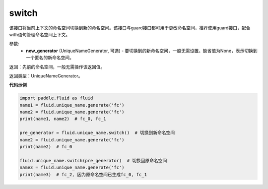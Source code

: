 .. _cn_api_fluid_unique_name_switch:

switch
-------------------------------

.. py:function:: paddle.fluid.unique_name.switch(new_generator=None)

该接口将当前上下文的命名空间切换到新的命名空间。该接口与guard接口都可用于更改命名空间，推荐使用guard接口，配合with语句管理命名空间上下文。

参数:
  - **new_generator** (UniqueNameGenerator, 可选) - 要切换到的新命名空间，一般无需设置。缺省值为None，表示切换到一个匿名的新命名空间。

返回：先前的命名空间，一般无需操作该返回值。

返回类型：UniqueNameGenerator。

**代码示例**

.. code-block:: python

        import paddle.fluid as fluid
        name1 = fluid.unique_name.generate('fc')
        name2 = fluid.unique_name.generate('fc')
        print(name1, name2)  # fc_0, fc_1
         
        pre_generator = fluid.unique_name.switch()  # 切换到新命名空间
        name2 = fluid.unique_name.generate('fc')
        print(name2)  # fc_0

        fluid.unique_name.switch(pre_generator)  # 切换回原命名空间
        name3 = fluid.unique_name.generate('fc')
        print(name3)  # fc_2, 因为原命名空间已生成fc_0, fc_1
